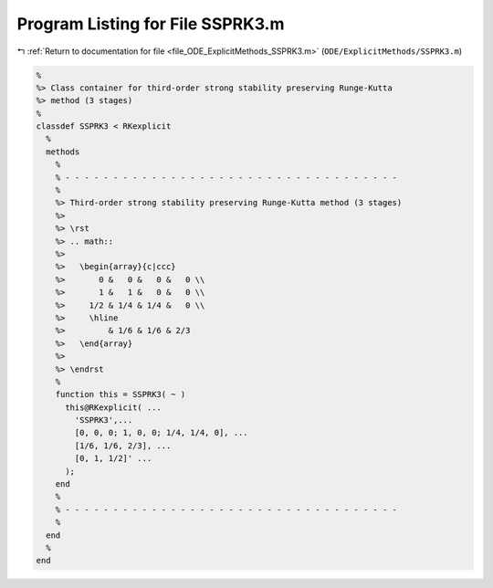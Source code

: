 
.. _program_listing_file_ODE_ExplicitMethods_SSPRK3.m:

Program Listing for File SSPRK3.m
=================================

|exhale_lsh| :ref:`Return to documentation for file <file_ODE_ExplicitMethods_SSPRK3.m>` (``ODE/ExplicitMethods/SSPRK3.m``)

.. |exhale_lsh| unicode:: U+021B0 .. UPWARDS ARROW WITH TIP LEFTWARDS

.. code-block:: MATLAB

   %
   %> Class container for third-order strong stability preserving Runge-Kutta 
   %> method (3 stages)
   %
   classdef SSPRK3 < RKexplicit
     %
     methods
       %
       % - - - - - - - - - - - - - - - - - - - - - - - - - - - - - - - - - - -
       %
       %> Third-order strong stability preserving Runge-Kutta method (3 stages)
       %>
       %> \rst
       %> .. math::
       %>
       %>   \begin{array}{c|ccc}
       %>       0 &   0 &   0 &   0 \\
       %>       1 &   1 &   0 &   0 \\
       %>     1/2 & 1/4 & 1/4 &   0 \\
       %>     \hline
       %>         & 1/6 & 1/6 & 2/3
       %>   \end{array}
       %>
       %> \endrst
       %
       function this = SSPRK3( ~ )
         this@RKexplicit( ...
           'SSPRK3',...
           [0, 0, 0; 1, 0, 0; 1/4, 1/4, 0], ...
           [1/6, 1/6, 2/3], ...
           [0, 1, 1/2]' ...
         );
       end
       %
       % - - - - - - - - - - - - - - - - - - - - - - - - - - - - - - - - - - -
       %
     end
     %
   end
